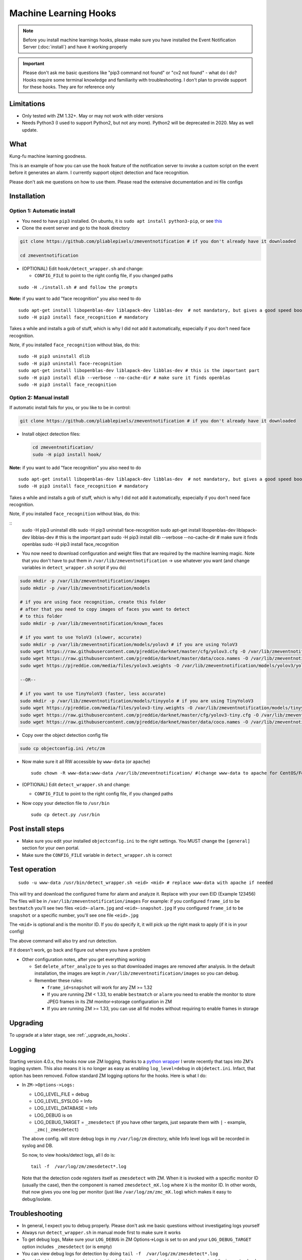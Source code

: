 Machine Learning Hooks
======================

.. note::

        Before you install machine learnings hooks, please make sure you have installed
        the Event Notification Server (:doc:`install`) and have it working properly

.. important::

        Please don't ask me basic questions like "pip3 command not found" or
        "cv2 not found" - what do I do? Hooks require some terminal
        knowledge and familiarity with troubleshooting. I don't plan to
        provide support for these hooks. They are for reference only

Limitations
~~~~~~~~~~~

- Only tested with ZM 1.32+. May or may not work with older versions
- Needs Python3 (I used to support Python2, but not any more). Python2 will be deprecated in 2020. May as well update.

What
~~~~

Kung-fu machine learning goodness.

This is an example of how you can use the ``hook`` feature of the
notification server to invoke a custom script on the event before it
generates an alarm. I currently support object detection and face
recognition.

Please don't ask me questions on how to use them. Please read the
extensive documentation and ini file configs


Installation
~~~~~~~~~~~~

Option 1: Automatic install
^^^^^^^^^^^^^^^^^^^^^^^^^^^

-  You need to have ``pip3`` installed. On ubuntu, it is
   ``sudo apt install python3-pip``, or see
   `this <https://pip.pypa.io/en/stable/installing/>`__
-  Clone the event server and go to the ``hook`` directory

.. code:: bash

    git clone https://github.com/pliablepixels/zmeventnotification # if you don't already have it downloaded

    cd zmeventnotification

-  (OPTIONAL) Edit ``hook/detect_wrapper.sh`` and change:

   -  ``CONFIG_FILE`` to point to the right config file, if you changed
      paths

::

    sudo -H ./install.sh # and follow the prompts

**Note:** if you want to add "face recognition" you also need to do

::

    sudo apt-get install libopenblas-dev liblapack-dev libblas-dev  # not mandatory, but gives a good speed boost!
    sudo -H pip3 install face_recognition # mandatory

Takes a while and installs a gob of stuff, which is why I did not add it
automatically, especially if you don't need face recognition.

Note, if you installed ``face_recognition`` without blas, do this:

::

        sudo -H pip3 uninstall dlib
        sudo -H pip3 uninstall face-recognition
        sudo apt-get install libopenblas-dev liblapack-dev libblas-dev # this is the important part
        sudo -H pip3 install dlib --verbose --no-cache-dir # make sure it finds openblas
        sudo -H pip3 install face_recognition

Option 2: Manual install
^^^^^^^^^^^^^^^^^^^^^^^^

If automatic install fails for you, or you like to be in control:

.. code:: bash

    git clone https://github.com/pliablepixels/zmeventnotification # if you don't already have it downloaded


-  Install object detection files:

   .. code:: bash

       cd zmeventnotification/
       sudo -H pip3 install hook/

**Note:** if you want to add "face recognition" you also need to do

::

    sudo apt-get install libopenblas-dev liblapack-dev libblas-dev  # not mandatory, but gives a good speed boost!
    sudo -H pip3 install face_recognition # mandatory

Takes a while and installs a gob of stuff, which is why I did not add it
automatically, especially if you don't need face recognition.

Note, if you installed ``face_recognition`` without blas, do this:

::
        sudo -H pip3 uninstall dlib
        sudo -H pip3 uninstall face-recognition
        sudo apt-get install libopenblas-dev liblapack-dev libblas-dev # this is the important part
        sudo -H pip3 install dlib --verbose --no-cache-dir # make sure it finds openblas
        sudo -H pip3 install face_recognition


-  You now need to download configuration and weight files that are
   required by the machine learning magic. Note that you don't have to
   put them in ``/var/lib/zmeventnotification`` -> use whatever you want
   (and change variables in ``detect_wrapper.sh`` script if you do)

.. code:: bash

    sudo mkdir -p /var/lib/zmeventnotification/images
    sudo mkdir -p /var/lib/zmeventnotification/models

    # if you are using face recognition, create this folder
    # after that you need to copy images of faces you want to detect
    # to this folder
    sudo mkdir -p /var/lib/zmeventnotification/known_faces

    # if you want to use YoloV3 (slower, accurate)
    sudo mkdir -p /var/lib/zmeventnotification/models/yolov3 # if you are using YoloV3
    sudo wget https://raw.githubusercontent.com/pjreddie/darknet/master/cfg/yolov3.cfg -O /var/lib/zmeventnotification/models/yolov3/yolov3.cfg
    sudo wget https://raw.githubusercontent.com/pjreddie/darknet/master/data/coco.names -O /var/lib/zmeventnotification/models/yolov3/yolov3_classes.txt
    sudo wget https://pjreddie.com/media/files/yolov3.weights -O /var/lib/zmeventnotification/models/yolov3/yolov3.weights

    --OR--

    # if you want to use TinyYoloV3 (faster, less accurate)
    sudo mkdir -p /var/lib/zmeventnotification/models/tinyyolo # if you are using TinyYoloV3
    sudo wget https://pjreddie.com/media/files/yolov3-tiny.weights -O /var/lib/zmeventnotification/models/tinyyolo/yolov3-tiny.weights
    sudo wget https://raw.githubusercontent.com/pjreddie/darknet/master/cfg/yolov3-tiny.cfg -O /var/lib/zmeventnotification/models/tinyyolo/yolov3-tiny.cfg
    sudo wget https://raw.githubusercontent.com/pjreddie/darknet/master/data/coco.names -O /var/lib/zmeventnotification/models/tinyyolo/yolov3-tiny.txt

-  Copy over the object detection config file

.. code:: bash

    sudo cp objectconfig.ini /etc/zm

-  Now make sure it all RW accessible by ``www-data`` (or ``apache``)

   ::

       sudo chown -R www-data:www-data /var/lib/zmeventnotification/ #(change www-data to apache for CentOS/Fedora)

-  (OPTIONAL) Edit ``detect_wrapper.sh`` and change:

   -  ``CONFIG_FILE`` to point to the right config file, if you changed
      paths

-  Now copy your detection file to ``/usr/bin``

   ::

       sudo cp detect.py /usr/bin

Post install steps
~~~~~~~~~~~~~~~~~~

-  Make sure you edit your installed ``objectconfig.ini`` to the right
   settings. You MUST change the ``[general]`` section for your own
   portal.
-  Make sure the ``CONFIG_FILE`` variable in ``detect_wrapper.sh`` is
   correct

Test operation
~~~~~~~~~~~~~~

::

    sudo -u www-data /usr/bin/detect_wrapper.sh <eid> <mid> # replace www-data with apache if needed

This will try and download the configured frame for alarm and analyze
it. Replace with your own EID (Example 123456) The files will be in
``/var/lib/zmeventnotification/images`` For example: if you configured
``frame_id`` to be ``bestmatch`` you'll see two files
``<eid>-alarm.jpg`` and ``<eid>-snapshot.jpg`` If you configured
``frame_id`` to be ``snapshot`` or a specific number, you'll see one
file ``<eid>.jpg``

The ``<mid>`` is optional and is the monitor ID. If you do specify it,
it will pick up the right mask to apply (if it is in your config)

The above command will also try and run detection.

If it doesn't work, go back and figure out where you have a problem

-  Other configuration notes, after you get everything working

   -  Set ``delete_after_analyze`` to ``yes`` so that downloaded images
      are removed after analysis. In the default installation, the
      images are kept in ``/var/lib/zmeventnotification/images`` so you
      can debug.
   -  Remember these rules:

      -  ``frame_id=snapshot`` will work for any ZM >= 1.32
      -  If you are running ZM < 1.33, to enable ``bestmatch`` or
         ``alarm`` you need to enable the monitor to store JPEG frames
         in its ZM monitor->storage configuration in ZM
      -  If you are running ZM >= 1.33, you can use all fid modes
         without requiring to enable frames in storage


Upgrading
~~~~~~~~~
To upgrade at a later stage, see :ref:`_upgrade_es_hooks`.

.. _hooks-logging:

Logging
~~~~~~~~~

Starting version 4.0.x, the hooks now use ZM logging, thanks to a `python wrapper <https://pypi.org/project/pyzmutils/>`__ I wrote recently that taps into ZM's logging system. This also means it is no longer as easy as enabling ``log_level=debug`` in ``objdetect.ini``. Infact, that option has been removed. Follow standard ZM logging options for the hooks. Here is what I do:

- In ``ZM->Options->Logs:``

  - LOG_LEVEL_FILE = debug
  - LOG_LEVEL_SYSLOG = Info
  - LOG_LEVEL_DATABASE = Info
  - LOG_DEBUG is on
  - LOG_DEBUG_TARGET = ``_zmesdetect`` (if you have other targets, just separate them with ``|`` - example, ``_zmc|_zmesdetect``)

  The above config. will store debug logs in my ``/var/log/zm`` directory, while Info level logs will be recorded in syslog and DB.

  So now, to view hooks/detect logs, all I do is:

  ::

    tail -f  /var/log/zm/zmesdetect*.log

  Note that the detection code registers itself as ``zmesdetect`` with ZM. When it is invoked with a specific monitor ID (usually the case), then the component is named ``zmesdetect_mX.log`` where ``X`` is the monitor ID. In other words, that now gives you one log per monitor (just like ``/var/log/zm/zmc_mX.log``) which makes it easy to debug/isolate. 

Troubleshooting
~~~~~~~~~~~~~~~

-  In general, I expect you to debug properly. Please don't ask me basic
   questions without investigating logs yourself
-  Always run ``detect_wrapper.sh`` in manual mode first to make sure it
   works
-  To get debug logs, Make sure your ``LOG_DEBUG`` in ZM Options->Logs is set to on and your ``LOG_DEBUG_TARGET`` option includes ``_zmesdetect`` (or is empty)
-  You can view debug logs for detection by doing ``tail -f  /var/log/zm/zmesdetect*.log``
-  One of the big reasons why object detection fails is because the hook
   is not able to download the image to check. This may be because your
   ZM version is old or other errors. Some common issues:

   -  Make sure your ``objectconfig.ini`` section for ``[general]`` are
      correct (portal, user,admin)
   -  For object detection to work, the hooks expect to download images
      of events using
      ``https://yourportal/zm/?view=image&eid=<eid>&fid=snapshot`` and
      possibly ``https://yourportal/zm/?view=image&eid=<eid>&fid=alarm``
   -  Open up a browser, log into ZM. Open a new tab and type in
      ``https://yourportal/zm/?view=image&eid=<eid>&fid=snapshot`` in
      your browser. Replace ``eid`` with an actual event id. Do you see
      an image? If not, you'll have to fix/update ZM. Please don't ask
      me how. Please post in the ZM forums
   -  Open up a browser, log into ZM. Open a new tab and type in
      ``https://yourportal/zm/?view=image&eid=<eid>&fid=alarm`` in your
      browser. Replace ``eid`` with an actual event id. Do you see an
      image? If not, you'll have to fix/update ZM. Please don't ask me
      how. Please post in the ZM forums

Types of detection
~~~~~~~~~~~~~~~~~~

You can switch detection type by using
``model=<detection_type1>,<detection_type2>,....`` in your
``objectconfig.ini``

Example:

``model=yolo,hog,face`` will run full Yolo, then HOG, then face
recognition.

Note that you can change ``model`` on a per monitor basis too. Read the
comments in ``objectconfig.ini``

If you select yolo, you can add a ``model_type=tiny`` to use tiny YOLO
instead of full yolo weights. Again, please readd the comments in
``objectconfig.ini``

How to use license plate recognition
^^^^^^^^^^^^^^^^^^^^^^^^^^^^^^^^^^^^^

Two ALPR options are provided: 

- `Plate Recognizer <https://platerecognizer.com>`__ . It uses a deep learning model that does a far better job than OpenALPR (based on my tests). The class is abstracted, obviously, so in future I may add local models. For now, you will have to get a license key from them (they have a `free tier <https://platerecognizer.com/pricing/>`__ that allows 2500 lookups per month)
- `OpenALPR <https://www.openalpr.com>`__ . While OpenALPR's detection is not as good as Plate Recognizer, when it does detect, it provides a lot more information (like car make/model/year etc.)

To enable alpr, simple add `alpr` to `models`. You will also have to add your license key to the ``[alpr]`` section of ``objdetect.ini``

This is an example config that uses plate recognizer:

::

  models = yolo,alpr

  [alpr]
  alpr_service=plate_recognizer
  # If you want to host a local SDK https://app.platerecognizer.com/sdk/
  #alpr_url=https://localhost:8080
  # Plate recog replace with your api key
  alpr_key=KEY
  # if yes, then it will log usage statistics of the ALPR service
  platerec_stats=no
  # If you want to specify regions. See http://docs.platerecognizer.com/#regions-supported
  #platerec_regions=['us','cn','kr']
  # minimal confidence for actually detecting a plate
  platerec_min_dscore=0.1
  # minimal confidence for the translated text
  platerec_min_score=0.2


This is an example config that uses OpenALPR:

::

  models = yolo,alpr

  [alpr]
  alpr_service=open_alpr
  alpr_key=SECRET

  # For an explanation of params, see http://doc.openalpr.com/api/?api=cloudapi
  openalpr_recognize_vehicle=1
  openalpr_country=us
  openalpr_state=ca
  # openalpr returns percents, but we convert to between 0 and 1
  openalpr_min_confidence=0.3

Leave ``alpr_use_after_detection_only`` to the default values. 

How license plate recognition will work
''''''''''''''''''''''''''''''''''''''''

- To save on  API calls, the code will only invoke remote APIs if a vehicle is detected
- This also means you MUST specify yolo along with alpr


How to use face recognition
^^^^^^^^^^^^^^^^^^^^^^^^^^^

Face Recognition uses
`this <https://github.com/ageitgey/face_recognition>`__ library. Before
you try and use face recognition, please make sure you did a
``sudo -H pip3 install face_recognition`` The reason this is not
automatically done during setup is that it installs a lot of
dependencies that takes time (including dlib) and not everyone wants it.

.. sidebar:: Face recognition limitations

        Don't expect magic with overhead cameras. This library requires a
        reasonable face orientation (works for front facing, or somewhat side
        facing poses) and does not work for full profiles or completely overhead
        faces. Take a look at the `accuracy
        wiki <https://github.com/ageitgey/face_recognition/wiki/Face-Recognition-Accuracy-Problems>`__
        of this library to know more about its limitations. Also note that I found `cnn` mode is much more accurage than `hog` mode. However, `cnn` comes with a speed and memory tradeoff.

Configuring face recognition
''''''''''''''''''''''''''''

-  Make sure you have images of people you want to recognize in
   ``/var/lib/zmeventnotification/known_faces``
-  Only one image per person
-  For example, you may have the following image setup:

   ::

       /var/lib/zmeventnotification/known_faces
           + david_gilmour.jpg
           + ramanujan.jpg
           + bruce_lee.jpg

-  When face recognition is triggered, it will load each of these files
   and if there are faces in them, will load them and compare them to
   the alarmed image

known faces images
''''''''''''''''''

-  Only put in one image per person
-  Make sure the face is recognizable
-  crop it to around 400 pixels width (doesn't seem to need bigger
   images, but experiment. Larger the image, the larger the memory
   requirements)

Yo, it can't recognize faces
''''''''''''''''''''''''''''

-  Look at debug logs.

   -  If it says "no faces loaded" that means your known images don't
      have recognizable faces
   -  If it says "no faces found" that means your alarmed image doesn't
      have a face that is recognizable
   -  Read comments about ``num_jitters``, ``model``, ``upsample_times``
      in ``objectconfig.ini``

-  Experiment. Read the accuracy wiki link I posted in the previous
   section


Performance comparison
~~~~~~~~~~~~~~~~~~~~~~

DNNs perform very well on a GPU. My ZM server doesn't have a GPU. On a
Intel Xeon 3.16GHz 4Core machine:

With BLAS installed, here are my performance stats:
All tests are with a 600px wide image

- Face Detection with CNN:

::

    [|--> model:face init took: 1.901829s]
    [|--> model:face detection took: 4.218463s] (Fyi, this varies, from 4.x - 6.xs)


- Face Detection with HOG:

::

    [|--> model:face init took: 1.866364s]
    [|--> model:face detection took: 0.263436s]

- YoloV3 object detection (with full yolov3 weights)

::

    [|--> model:yolo init took: 1.9e-05s]
    [|--> model:yolo detection took: 2.487402s]



As always, if you are trying to figure out how this works, do this in 3
steps:


Manually testing if detection is working well
^^^^^^^^^^^^^^^^^^^^^^^^^^^^^^^^^^^^^^^^^^^^^

You can manually invoke the detection module to check if it works ok:

.. code:: bash

    ./sudo -u www-data /usr/bin/detect.py --config /etc/zm/objectconfig.ini  --eventid <eid> --monitorid <mid>

The ``--monitorid <mid>`` is optional and is the monitor ID. If you do
specify it, it will pick up the right mask to apply (if it is in your
config)


**STEP 1: Make sure the scripts(s) work** 

- Run the python script manually to see if it works (refer to sections above on how to run them manually) 
- ``./detect_wrapper.sh <eid> <mid>`` --> make sure it
  downloads a proper image for that eid. Make sure it correctly invokes
  detect.py If not, fix it. (``<mid>`` is optional and is used to apply a
  crop mask if specified) 
- Make sure the ``image_path`` you've chosen in the config file is WRITABLE by www-data (or apache) before you move to step 2

**STEP 2: run zmeventnotification in MANUAL mode** 

- ``sudo zmdc.pl stop zmeventnotification.pl`` 
- change console_logs to yes in ``zmeventnotification.ini``
-  ``sudo -u www-data ./zmeventnotification.pl  --config ./zmeventnotification.ini``
-  Force an alarm, look at logs

**STEP 3: integrate with the actual daemon** 
- You should know how to do this already
